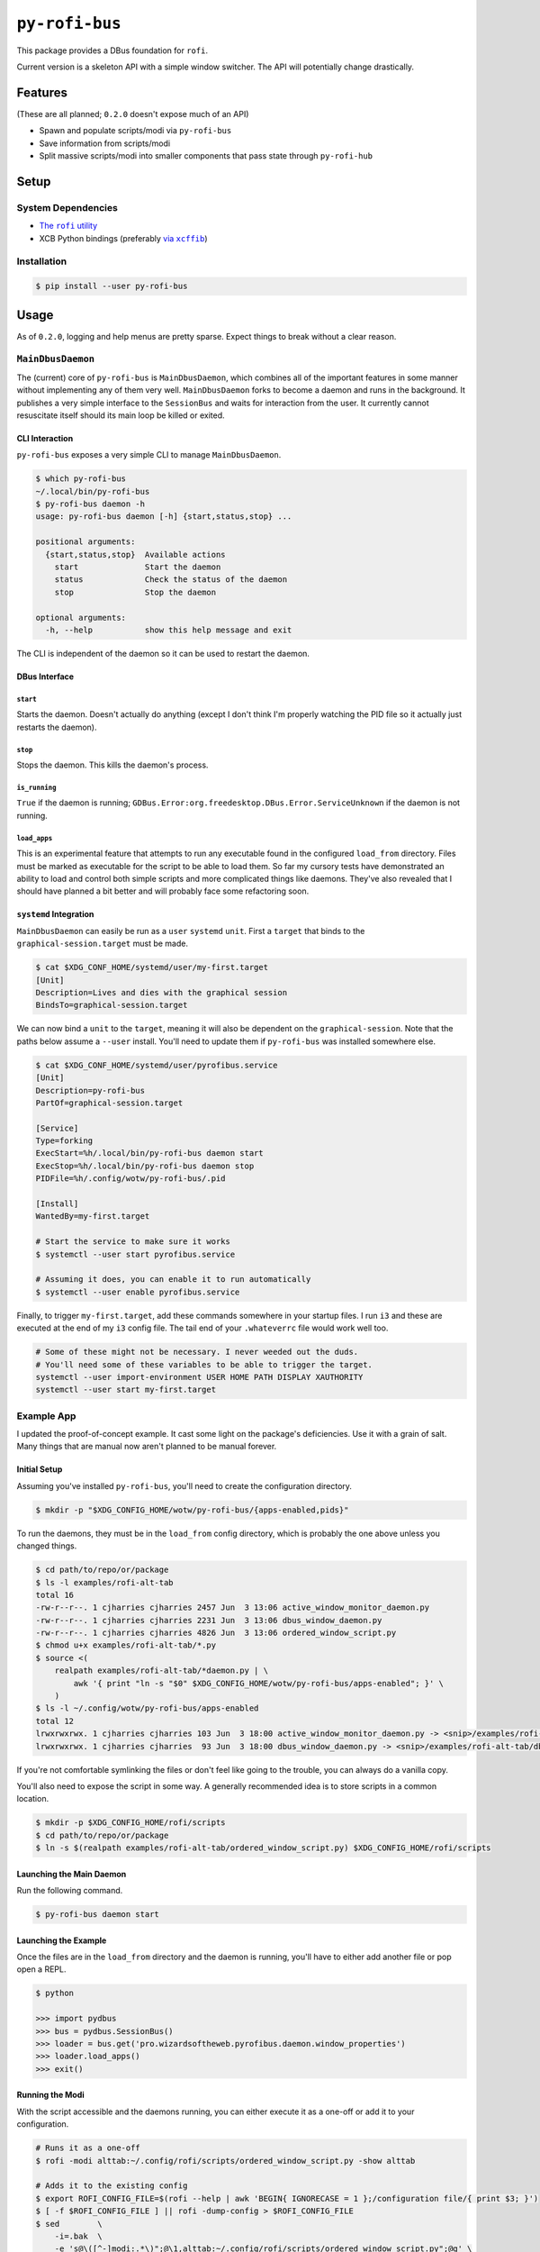 ``py-rofi-bus``
~~~~~~~~~~~~~~~

.. image:: https://badge.fury.io/py/py-rofi-bus.svg
    :target: https://badge.fury.io/py/py-rofi-bus

.. image:: https://travis-ci.org/thecjharries/py-rofi-bus.svg?branch=master
    :target: https://travis-ci.org/thecjharries/py-rofi-bus

.. image:: https://coveralls.io/repos/github/thecjharries/py-rofi-bus/badge.svg?branch=master
    :target: https://coveralls.io/github/thecjharries/py-rofi-bus?branch=master

This package provides a DBus foundation for ``rofi``.

Current version is a skeleton API with a simple window switcher. The API will potentially change drastically.



Features
--------

(These are all planned; ``0.2.0`` doesn't expose much of an API)

* Spawn and populate scripts/modi via ``py-rofi-bus``
* Save information from scripts/modi
* Split massive scripts/modi into smaller components that pass state through ``py-rofi-hub``

Setup
------------

System Dependencies
===================

* |rofi_source|_
* XCB Python bindings (preferably |xcffib_source|_)

.. |rofi_source| replace:: The ``rofi`` utility
.. _rofi_source: https://github.com/DaveDavenport/rofi/blob/next/INSTALL.md
.. |xcffib_source| replace:: via ``xcffib``
.. _xcffib_source: https://github.com/tych0/xcffib#installation

Installation
============

.. code:: shell-session

    $ pip install --user py-rofi-bus

Usage
-----

As of ``0.2.0``, logging and help menus are pretty sparse. Expect things to break without a clear reason.

``MainDbusDaemon``
==================

The (current) core of ``py-rofi-bus`` is ``MainDbusDaemon``, which combines all of the important features in some manner without implementing any of them very well. ``MainDbusDaemon`` forks to become a daemon and runs in the background. It publishes a very simple interface to the ``SessionBus`` and waits for interaction from the user. It currently cannot resuscitate itself should its main loop be killed or exited.

CLI Interaction
<<<<<<<<<<<<<<<

``py-rofi-bus`` exposes a very simple CLI to manage ``MainDbusDaemon``.

.. code:: shell-session

    $ which py-rofi-bus
    ~/.local/bin/py-rofi-bus
    $ py-rofi-bus daemon -h
    usage: py-rofi-bus daemon [-h] {start,status,stop} ...

    positional arguments:
      {start,status,stop}  Available actions
        start              Start the daemon
        status             Check the status of the daemon
        stop               Stop the daemon

    optional arguments:
      -h, --help           show this help message and exit

The CLI is independent of the daemon so it can be used to restart the daemon.

DBus Interface
<<<<<<<<<<<<<<

``start``
>>>>>>>>>

Starts the daemon. Doesn't actually do anything (except I don't think I'm properly watching the PID file so it actually just restarts the daemon).

``stop``
>>>>>>>>

Stops the daemon. This kills the daemon's process.

``is_running``
>>>>>>>>>>>>>>

``True`` if the daemon is running; ``GDBus.Error:org.freedesktop.DBus.Error.ServiceUnknown`` if the daemon is not running.

``load_apps``
>>>>>>>>>>>>>

This is an experimental feature that attempts to run any executable found in the configured ``load_from`` directory. Files must be marked as executable for the script to be able to load them. So far my cursory tests have demonstrated an ability to load and control both simple scripts and more complicated things like daemons. They've also revealed that I should have planned a bit better and will probably face some refactoring soon.

``systemd`` Integration
<<<<<<<<<<<<<<<<<<<<<<<

``MainDbusDaemon`` can easily be run as a ``user`` ``systemd`` ``unit``. First a ``target`` that binds to the ``graphical-session.target`` must be made.

.. code:: shell-session

    $ cat $XDG_CONF_HOME/systemd/user/my-first.target
    [Unit]
    Description=Lives and dies with the graphical session
    BindsTo=graphical-session.target

We can now bind a ``unit`` to the ``target``, meaning it will also be dependent on the ``graphical-session``. Note that the paths below assume a ``--user`` install. You'll need to update them if ``py-rofi-bus`` was installed somewhere else.

.. code:: shell-session

    $ cat $XDG_CONF_HOME/systemd/user/pyrofibus.service
    [Unit]
    Description=py-rofi-bus
    PartOf=graphical-session.target

    [Service]
    Type=forking
    ExecStart=%h/.local/bin/py-rofi-bus daemon start
    ExecStop=%h/.local/bin/py-rofi-bus daemon stop
    PIDFile=%h/.config/wotw/py-rofi-bus/.pid

    [Install]
    WantedBy=my-first.target

    # Start the service to make sure it works
    $ systemctl --user start pyrofibus.service

    # Assuming it does, you can enable it to run automatically
    $ systemctl --user enable pyrofibus.service

Finally, to trigger ``my-first.target``, add these commands somewhere in your startup files. I run ``i3`` and these are executed at the end of my ``i3`` config file. The tail end of your ``.whateverrc`` file would work well too.

.. code:: bash

    # Some of these might not be necessary. I never weeded out the duds.
    # You'll need some of these variables to be able to trigger the target.
    systemctl --user import-environment USER HOME PATH DISPLAY XAUTHORITY
    systemctl --user start my-first.target

Example App
===========

I updated the proof-of-concept example. It cast some light on the package's deficiencies. Use it with a grain of salt. Many things that are manual now aren't planned to be manual forever.

Initial Setup
<<<<<<<<<<<<<

Assuming you've installed ``py-rofi-bus``, you'll need to create the configuration directory.

.. code:: shell-session

    $ mkdir -p "$XDG_CONFIG_HOME/wotw/py-rofi-bus/{apps-enabled,pids}"

To run the daemons, they must be in the ``load_from`` config directory, which is probably the one above unless you changed things.

.. code:: shell-session

    $ cd path/to/repo/or/package
    $ ls -l examples/rofi-alt-tab
    total 16
    -rw-r--r--. 1 cjharries cjharries 2457 Jun  3 13:06 active_window_monitor_daemon.py
    -rw-r--r--. 1 cjharries cjharries 2231 Jun  3 13:06 dbus_window_daemon.py
    -rw-r--r--. 1 cjharries cjharries 4826 Jun  3 13:06 ordered_window_script.py
    $ chmod u+x examples/rofi-alt-tab/*.py
    $ source <(
        realpath examples/rofi-alt-tab/*daemon.py | \
            awk '{ print "ln -s "$0" $XDG_CONFIG_HOME/wotw/py-rofi-bus/apps-enabled"; }' \
        )
    $ ls -l ~/.config/wotw/py-rofi-bus/apps-enabled
    total 12
    lrwxrwxrwx. 1 cjharries cjharries 103 Jun  3 18:00 active_window_monitor_daemon.py -> <snip>/examples/rofi-alt-tab/active_window_monitor_daemon.py
    lrwxrwxrwx. 1 cjharries cjharries  93 Jun  3 18:00 dbus_window_daemon.py -> <snip>/examples/rofi-alt-tab/dbus_window_daemon.py

If you're not comfortable symlinking the files or don't feel like going to the trouble, you can always do a vanilla copy.

You'll also need to expose the script in some way. A generally recommended idea is to store scripts in a common location.

.. code:: shell-session

    $ mkdir -p $XDG_CONFIG_HOME/rofi/scripts
    $ cd path/to/repo/or/package
    $ ln -s $(realpath examples/rofi-alt-tab/ordered_window_script.py) $XDG_CONFIG_HOME/rofi/scripts

Launching the Main Daemon
<<<<<<<<<<<<<<<<<<<<<<<<<

Run the following command.

.. code:: shell-session

    $ py-rofi-bus daemon start

Launching the Example
<<<<<<<<<<<<<<<<<<<<<

Once the files are in the ``load_from`` directory and the daemon is running, you'll have to either add another file or pop open a REPL.

.. code:: shell-session

    $ python

    >>> import pydbus
    >>> bus = pydbus.SessionBus()
    >>> loader = bus.get('pro.wizardsoftheweb.pyrofibus.daemon.window_properties')
    >>> loader.load_apps()
    >>> exit()

Running the Modi
<<<<<<<<<<<<<<<<

With the script accessible and the daemons running, you can either execute it as a one-off or add it to your configuration.

.. code:: shell-session

    # Runs it as a one-off
    $ rofi -modi alttab:~/.config/rofi/scripts/ordered_window_script.py -show alttab

    # Adds it to the existing config
    $ export ROFI_CONFIG_FILE=$(rofi --help | awk 'BEGIN{ IGNORECASE = 1 };/configuration file/{ print $3; }')
    $ [ -f $ROFI_CONFIG_FILE ] || rofi -dump-config > $ROFI_CONFIG_FILE
    $ sed        \
        -i=.bak  \
        -e 's@\([^-]modi:.*\)";@\1,alttab:~/.config/rofi/scripts/ordered_window_script.py";@g' \
        $ROFI_CONFIG_FILE
    $ rofi -show alttab

Conclusion
<<<<<<<<<<

Like its predecessor, this example (and the package it's from) is still very much in its infancy. Expect things to change. This is too much work to do when Python could it for me.

